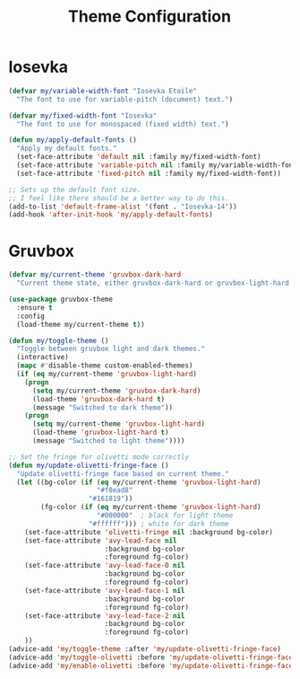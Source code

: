 #+TITLE: Theme Configuration
#+PROPERTY: header-args:emacs-lisp :tangle theme.el :results none

* Iosevka

#+begin_src emacs-lisp
(defvar my/variable-width-font "Iosevka Etoile"
  "The font to use for variable-pitch (document) text.")

(defvar my/fixed-width-font "Iosevka"
  "The font to use for monospaced (fixed width) text.")

(defun my/apply-default-fonts ()
  "Apply my default fonts."
  (set-face-attribute 'default nil :family my/fixed-width-font)
  (set-face-attribute 'variable-pitch nil :family my/variable-width-font)
  (set-face-attribute 'fixed-pitch nil :family my/fixed-width-font))

;; Sets up the default font size.
;; I feel like there should be a better way to do this.
(add-to-list 'default-frame-alist '(font . "Iosevka-14"))
(add-hook 'after-init-hook 'my/apply-default-fonts)
#+end_src

* Gruvbox

#+begin_src emacs-lisp
(defvar my/current-theme 'gruvbox-dark-hard
  "Current theme state, either gruvbox-dark-hard or gruvbox-light-hard.")

(use-package gruvbox-theme
  :ensure t
  :config
  (load-theme my/current-theme t))

(defun my/toggle-theme ()
  "Toggle between gruvbox light and dark themes."
  (interactive)
  (mapc #'disable-theme custom-enabled-themes)
  (if (eq my/current-theme 'gruvbox-light-hard)
    (progn
      (setq my/current-theme 'gruvbox-dark-hard)
      (load-theme 'gruvbox-dark-hard t)
      (message "Switched to dark theme"))
    (progn
      (setq my/current-theme 'gruvbox-light-hard)
      (load-theme 'gruvbox-light-hard t)
      (message "Switched to light theme"))))

;; Set the fringe for olivetti mode correctly
(defun my/update-olivetti-fringe-face ()
  "Update olivetti-fringe face based on current theme."
  (let ((bg-color (if (eq my/current-theme 'gruvbox-light-hard)
                      "#f0ead8"  
                    "#161819"))
        (fg-color (if (eq my/current-theme 'gruvbox-light-hard)
                      "#000000"  ; black for light theme
                    "#ffffff"))) ; white for dark theme
    (set-face-attribute 'olivetti-fringe nil :background bg-color)
    (set-face-attribute 'avy-lead-face nil 
                        :background bg-color
                        :foreground fg-color)
    (set-face-attribute 'avy-lead-face-0 nil 
                        :background bg-color
                        :foreground fg-color)
    (set-face-attribute 'avy-lead-face-1 nil 
                        :background bg-color
                        :foreground fg-color)
    (set-face-attribute 'avy-lead-face-2 nil 
                        :background bg-color
                        :foreground fg-color)
    ))
(advice-add 'my/toggle-theme :after 'my/update-olivetti-fringe-face)
(advice-add 'my/toggle-olivetti :before 'my/update-olivetti-fringe-face)
(advice-add 'my/enable-olivetti :before 'my/update-olivetti-fringe-face)
#+end_src
